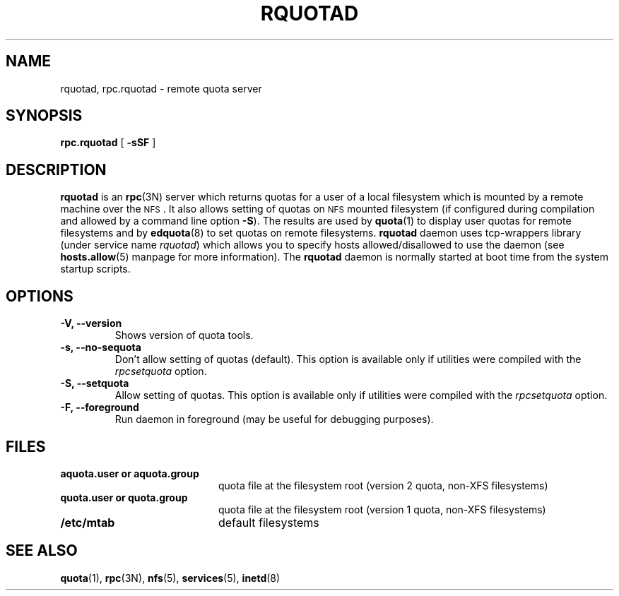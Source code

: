 .TH RQUOTAD 8
.SH NAME
rquotad, rpc.rquotad \- remote quota server
.SH SYNOPSIS
.B rpc.rquotad
[
.B \-sSF
]
.SH DESCRIPTION
.LP
.IX  "rquotad daemon"  ""  "\fLrquotad\fP \(em remote quota server"
.IX  daemons  "rquotad daemon"  ""  "\fLrquotad\fP \(em remote quota server"
.IX  "user quotas"  "rquotad daemon"  ""  "\fLrquotad\fP \(em remote quota server"
.IX  "disk quotas"  "rquotad daemon"  ""  "\fLrquotad\fP \(em remote quota server"
.IX  "quotas"  "rquotad daemon"  ""  "\fLrquotad\fP \(em remote quota server"
.IX  "filesystem"  "rquotad daemon"  ""  "\fLrquotad\fP \(em remote quota server"
.IX  "remote procedure call services"  "rquotad"  ""  "\fLrquotad\fP \(em remote quota server"
.B rquotad
is an
.BR rpc (3N)
server which returns quotas for a user of a local filesystem
which is mounted by a remote machine over the
.SM NFS\s0.
It also allows setting of quotas on
.SM NFS
mounted filesystem (if configured during compilation and allowed by a command line option
.BR \-S ).
The results are used by
.BR quota (1)
to display user quotas for remote filesystems and by
.BR edquota (8)
to set quotas on remote filesystems.
.B rquotad
daemon uses tcp-wrappers library (under service name
.IR rquotad )
which allows you to specify hosts allowed/disallowed to use
the daemon (see
.BR hosts.allow (5)
manpage for more information). The
.B rquotad
daemon is normally started at boot time from the
system startup scripts.
.SH OPTIONS
.TP
.B \-V, \-\-version
Shows version of quota tools.
.TP
.B \-s, \-\-no-sequota
Don't allow setting of quotas (default). This option is available only
if utilities were compiled with the
.I rpcsetquota
option.
.TP
.B \-S, \-\-setquota
Allow setting of quotas. This option is available only
if utilities were compiled with the
.I rpcsetquota
option.
.TP
.B \-F, \-\-foreground
Run daemon in foreground (may be useful for debugging purposes).

.SH FILES
.PD 0
.TP 20
.B aquota.user or aquota.group
quota file at the filesystem root (version 2 quota, non-XFS filesystems)
.TP
.B quota.user or quota.group
quota file at the filesystem root (version 1 quota, non-XFS filesystems)
.TP
.B /etc/mtab
default filesystems
.PD
.SH "SEE ALSO"
.BR quota (1),
.BR rpc (3N),
.BR nfs (5),
.BR services (5),
.BR inetd (8)
